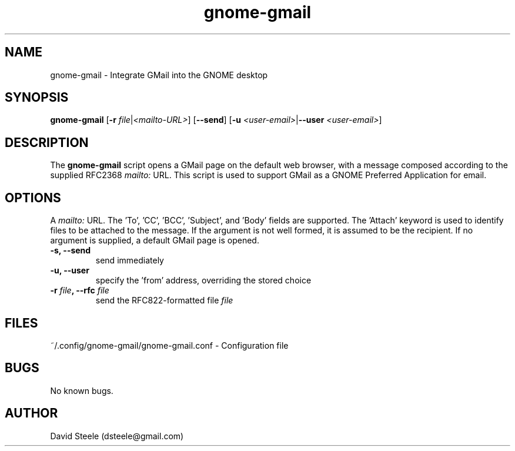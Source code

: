 .\" Copyright 2011-2014 David Steele <dsteele@gmail.com>
.\" This file is part of gnome-gmail
.\" Available under the terms of the GNU General Public License version 2 or later
.TH gnome-gmail 1 "7 June 2015" Linux "User Commands"
.SH NAME
gnome-gmail \- Integrate GMail into the GNOME desktop
.SH SYNOPSIS
\fBgnome-gmail\fP [\fB\-r\fP \fIfile\fP|\fI<mailto-URL>\fP] [\fB\-\-send\fP] [\fB\-u\fP \fI<user-email>\fP|\fB\-\-user\fP \fI<user-email>\fP]
.SH DESCRIPTION
The \fBgnome-gmail\fP script opens a GMail page on the default web browser, with a message composed according
to the supplied RFC2368 \fImailto:\fP URL. This script is used to support GMail as a GNOME Preferred Application for email.
.SH OPTIONS
A \fImailto:\fP URL. The 'To', 'CC', 'BCC', 'Subject', and 'Body' fields are supported. The 'Attach' keyword is used to
identify files to be attached to the message. If the argument is
not well formed, it is assumed to be the recipient. If no argument is supplied, a default GMail page is opened.
.TP
.B \-s, \-\-send
send immediately
.TP
.B \-u, \-\-user
specify the 'from' address, overriding the stored choice
.TP
.TP
.B \-r \fIfile\fP, \-\-rfc \fIfile\fP
send the RFC822-formatted file \fIfile\fP
.SH FILES
~/.config/gnome-gmail/gnome-gmail.conf - Configuration file
.SH BUGS
No known bugs.
.SH AUTHOR
David Steele (dsteele@gmail.com)
